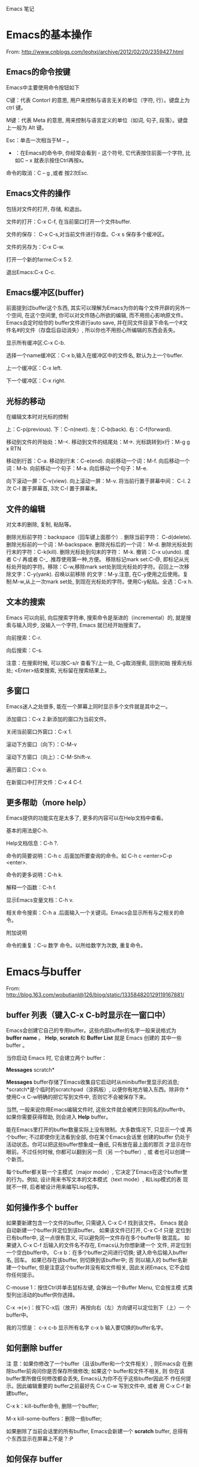 Emacs 笔记

* Emacs的基本操作

From: http://www.cnblogs.com/leohxj/archive/2012/02/20/2359427.html


** Emacs的命令按键

   Emacs中主要使用命令按钮如下
   
   C键：代表 Contorl 的意思, 用户来控制与语言无关的单位（字符, 行）。键盘上为 ctrl 键。
   
   M键：代表 Meta 的意思, 用来控制与语言定义的单位（如词, 句子, 段落）。键盘上一般为 Alt 键。
   
   Esc：单击一次相当于M – 。
   
   - ：在Emacs的命令中, 你经常会看到  -  这个符号, 它代表按住前面一个字符, 比如C – x  就表示按住Ctrl再按x。
  
   命令的取消：C – g ,或者 按2次Esc.




** Emacs文件的操作

   包括对文件的打开, 存储, 和退出。
   
   文件的打开：C-x C-f, 在当前窗口打开一个文件buffer.
   
   文件的保存： C-x C-s,对当前文件进行存盘。C-x  s  保存多个缓冲区。
   
   文件的另存为：C-x C-w.
   
   打开一个新的farme:C-x 5 2.
   
   退出Emacs:C-x C-c.
   


 
** Emacs缓冲区(buffer)
   
   前面提到过buffer这个东西, 其实可以理解为Emacs为你的每个文件开辟的另外一个空间, 
   在这个空间里, 你可以对文件随心所欲的编辑, 而不用担心影响原文件。Emacs会定时给你的 
   buffer文件进行auto save, 并在同文件目录下命名一个#文件名#的文件（存盘后自动消失）, 
   所以你也不用担心所编辑的东西会丢失。
   
   
   显示所有缓冲区:C-x C-b.
   
   选择一个name缓冲区：C-x b,输入在缓冲区中的文件名, 默认为上一个buffer.
   
   上一个缓冲区：C-x left.
   
   下一个缓冲区：C-x right.
   



** 光标的移动


   在编辑文本时对光标的控制
   
   上：C-p(previous).
   下：C-n(next).
   左：C-b(back).
   右：C-f(forward).
   
   移动到文件的开始处：M-<.
   移动到文件的结尾处：M->.
   光标跳转到x行：M-g g x RTN
   
   移动到行首：C-a.
   移动到行末：C-e(end).
   向前移动一个词：M-f.
   向后移动一个词：M-b.
   向前移动一个句子：M-a.
   向后移动一个句子：M-e.
   
   向下滚动一屏：C-v(view). 向上滚动一屏：M-v. 将当前行置于屏幕中间：
   C-l.  2次 C-l 置于屏幕首, 3次 C-l 置于屏幕末。

 
** 文件的编辑


   对文本的删除, 复制, 粘贴等。
   
   删除光标前字符：backspace（回车键上面那个）. 删除当前字符：
   C-d(delete). 删除光标前的一个词：M-backspace. 删除光标后的一个词：
   M-d. 删除光标处到行末的字符：C-k(kill). 删除光标处到句末的字符：
   M-k. 撤销：C-x u(undo). 或者 C-/ 再或者 C-_ .推荐使用第一种,方便。
   移除标记mark set:C-@, 即标记从光标处开始的字符。移除：C-w,移除mark
   set处到现光标处的字符。召回上一次移除文字：C-y(yank). 召唤以前移除
   的文字：M-y.注意, 在C-y使用之后使用。复制:M-w,从上一次mark set处,
   到现在光标处的字符。使用C-y粘贴。全选：C-x h.



 
** 文本的搜索

   Emacs 可以向前, 向后搜索字符串, 搜索命令是渐进的（incremental）的,
   就是搜索与输入同步, 没输入一个字符, Emacs 就已经开始搜索了。
   
   向前搜索：C-r.
   
   向后搜索：C-s.
   
   注意：在搜索时候, 可以按C-s/r 查看下/上一处, C-g取消搜索, 回到初始
   搜索光标处; <Enter>结束搜索, 光标留在搜索结果上。



 
** 多窗口

   Emacs迷人之处很多, 能在一个屏幕上同时显示多个文件就是其中之一。
   
   添加窗口：C-x 2.新添加的窗口为当前文件。
   
   关闭当前窗口外窗口：C-x 1.
   
   滚动下方窗口（向下）：C-M-v
   
   滚动下方窗口（向上）：C-M-Shift-v.
   
   遍历窗口：C-x o.
   
   在新窗口中打开文件：C-x 4 C-f.


 
** 更多帮助（more help）

   Emacs提供的功能实在是太多了, 更多的内容可以在Help文档中查看。
   
   基本的用法是C-h.
   
   Help文档信息：C-h ?.
   
   命令的简要说明：C-h c .后面加所要查询的命令。如 C-h c <enter>C-p <enter>.
   
   命令的更多说明：C-h k.
   
   解释一个函数：C-h f.
   
   显示Emacs变量文档：C-h v.
   
   相关命令搜索：C-h a .后面输入一个关键词。Emacs会显示所有与之相关的命令。
   
   
   附加说明
   
   命令的重复：C-u 数字 命令。以所给数字为次数, 重复命令。
   





* Emacs与buffer  

From: http://blog.163.com/wobutianl@126/blog/static/133584820129119167881/


** buffer 列表（键入C-x C-b时显示在一窗口中）


   Emacs会创建它自己的专用buffer。这些内部buffer的名字一般来说格式为
*buffer name* 。 *Help*, *scratch* 和 *Buffer List* 就是 Emacs 创建的
其中一些 buffer 。

   当你启动 Emacs 时, 它会建立两个 buffer：

*Messages* scratch*

   *Messages* buffer存储了Emacs收集自它启动时从minibuffer里显示的消息; 
 *scratch*是个临时的scratchpad（涂鸦板）, 以便你有地方输入东西。除非你
 *使用C-x C-w明确的把它写到文件中, 否则它不会被保存下来。

 当然, 一般来说你用Emacs编辑文件时, 这些文件就会被拷贝到同名的buffer中。
 如果你需要获得帮助, 则会进入 *Help* buffer。

 能在Emacs里打开的buffer数量实际上没有限制。大多数情况下, 只显示一个或
 两个buffer; 不过即使你无法看到全部, 你在某个Emacs会话里 创建的buffer
 仍处于活动状态。你可以把这些buffer想象成一叠纸, 只有放在最上面的那页
 才显示在你眼前。不过任何时候, 你都可以翻到另一页（另 一个buffer）, 或
 者也可以创建一个新页。

 每个buffer都关联一个主模式（major mode）, 它决定了Emacs在这个buffer里
 的行为。例如, 设计用来书写文本的文本模式（text mode）, 和Lisp模式的表
 现就不一样, 后者被设计用来编写Lisp程序。




** 如何操作多个 buffer


 如果要新建包含一个文件的buffer, 只需键入 C-x C-f 找到该文件。
 Emacs 就会自动新建一个buffer并定位到该buffer。
 如果该文件已打开, C-x C-f 只是
 定位到已有buffer中, 这一点很有意义, 可以避免同一文件存在多个buffer导
 致混乱。
 如果键入 C-x C-f 后输入的文件名不存在, Emacs认为你想新建一个
 文件, 并定位到一个空白buffer中。
 C-x b：在多个buffer之间进行切换; 键入命令后输入buffer名, 回车。
 如果已存在该buffer, 则切换到该buffer中; 否
 则以输入的 buffer名新建一个buffer, 但是注意这个buffer并没有和文件相关,
 因此关闭Emacs, 它不会给你任何提示。

 C-mouse 1：按住Ctrl并单击鼠标左键, 会弹出一个Buffer Menu, 它会按主模
 式类型列出活动的buffer供你选择。

 C-x ->(<-)：按下C-x后（放开）再按向右（左）方向键可以定位到下（上）一
 个buffer中。

 我的习惯是： c-x c-b 显示所有名字 c-x b 输入要切换的buffer名字。




** 如何删除 buffer


 注 意：如果你修改了一个buffer（且该buffer和一个文件相关）, 则Emacs会
 在删除buffer前询问你是否保存所做修改; 如果这个 buffer和文件不相关, 则
 你在该buffer里所做任何修改都会丢失, Emacs认为你不在乎这些buffer因此不
 作任何提示。因此编辑重要的 buffer之前最好先 C-x C-w 写到文件中, 或者
 用 C-x C-f 新建buffer。

 C-x k：kill-buffer命令, 删除一个buffer; 

 M-x kill-some-buffers：删除一些buffer; 

 如果删除了当前会话里的所有buffer, Emacs会新建一个 *scratch* buffer,
 总得有个东西显示在屏幕上不是？:P




** 如何保存 buffer
   
   C-x C-s：保存当前buffer; 
   
   C-x s：即save-some-buffers命令, 一次保存所有buffer; 
   



** 如何重命名 buffer
   
   M-x rename-buffer：重命名buffer; 
   



** 如何使 buffer 只读

   C-x C-q：切换buffer的read-only和read-write状态; 



** buffer和window的关系

   
   buffer和window并不是一一对应的, 同一个buffer可以有多个window, 比如你
   可以同时在多个window里查看同一buffer的不同部分。Mark是和buffer关联的; 
   而point是和window关联的。
   
   C-x 2：即split-window-vertically命令, 水平切分窗口; 
   
   C-x 3：垂直切分窗口; 
   
   C-x 4 b(f)：在另一个窗口选择另一个buffer（查找另一个文件）, 这样你可
   以不用切换到另一个window, 就改变其buffer或打开文件; 
   
   C-M-v：滚动另一个window（C-v是滚动当前window）; 
   
   C-x o：此处 o 表示other（其它）, 移动光标到另一个window; 
   
   C-x 0：删除当前所在的window; 
   
   C-x 1：删除当前所在window之外的所有window; 
   
   C-x 5 2：新建一个frame;   
   

* Emacs与文件

** emacs 产生的 *~ 和 #*# 文件
   
      文件名~：备份（backup）文件; 
   
      #文件名#：自动保存（autosave）文件。
   
   使用 emacs 编辑 head.c 时产生的 #head.c# 和 head~ 两个文件有什么区别？
   
      保存文件时, Emacs 里的文本将被拷贝到文件里。在你覆盖的时候, Emacs 把原始文件改为一个
   新名字以使它不至于丢失。新名字是在原来名字的后面加一个“~”。 
   
      Emacs 还有自动保存的功能, 当你改动了一个文件还未存盘的话, 所作的改动也许会由于系统崩溃
   而丢失。为防止这种情况发生, Emacs 在编辑时为每个文 件提供了“自动保存 (auto save)”。
   自动保存的文件的文件名前后都有一个 # 号。例如, 如果你编辑的文件名叫 “hello.c”, 
   自动保存的文件的文件名就叫 “#hello.c#”。当你正常的保存了文件后, Emacs会删除这个自动
   保存的文件。如果遇到死机, 打开文件（是你编辑的文件而不是自动保存的文件）后, 按
            M-x recover file <Return>
   来恢复你的编辑。当提示确认时, 输入
            yes <Return> 
   来继续恢复自动保存的数据。
   

* 设置主题

  如, 设置了一个主题名为 bla-theme.el
使用方式默认安装时, 配置主题的 elisp 文件放置在如下位置
/usr/local/share/emacs/24.5/etc/themes

使用Windows方式安装时, 配置主题的 elisp 文件放置在如下位置
/usr/local/emacs-24.5/share/emacs/24.5/etc/themes/


* 编程
** 阅读代码
   
   http://www.caole.net/diary/emacs_write_cpp.html#sec-6
   在 emacs 下读代码通常有三种工具, 最简单的是 etags, 最复杂的是 ecb（emacs code browser）, 位于中间的是 cscope。

*** etags   
   etags 和 ctags 一样, 只不过前者是用于 emacs 的, 后者是用于 vi 的。
   我个人觉得 etags 功能稍稍显得不够用一点, 当然, 也可能是我用的不好:)。
   使用 tags 之前要先对源代码分析建立 tags 文件, 在代码所在目录中运行： etags -R 即可。
   
   我常用的就这几个命令和快捷键：
   
   M-x visit-tags-table <RET> FILE <RET>   选择tags文件
   M-. [TAG] <RET>                         访问标签
   M-*                                     返回
   C-u M-.                                 寻找标签的下一个定义

*** ecb
	使用 M-x ecb-active 激活 ECB, 或者打开一个源码文件, 选择 tools-->Start Code Browser(ECB)
成功激活后Emacs窗口会被切成左右两半。左边的几个窗口依次显示：
	1. 目录,
	2. 当前目录下的文件,
	3. 当前文件中的函数/全局变量等定义,
	4. 文件浏览历史。
	如果打开了一个源文件后函数定义窗口里面是空的, 有可能是因为这个项目过大cedet尚未完成对它的分析,
闲置一段时间后就能看到文件里的定义。
    快捷键：
	C-c . g d    切换到目录窗口
	C-c . g m    切换到函数/方法窗口
	C-c . g s    切换到文件窗口
	C-c . g h    切换到历史窗口
	C-c . g l    切换到上一个编辑窗口
	C-c . h      更详细的帮助信息
** 使用 GDB debug
   M-x gdb [填写要进行debug的二进制文件] 启动 gdb
   M-x gdb-many-windows  多窗口显示
   详细参见:
   http://emacser.com/emacs-gdb.htm
   http://linuxtools-rst.readthedocs.io/zh_CN/latest/tool/gdb.html
